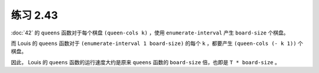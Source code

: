 练习 2.43
==============

:doc:`42` 的 ``queens`` 函数对于每个棋盘 ``(queen-cols k)`` ，使用 ``enumerate-interval`` 产生 ``board-size`` 个棋盘。

而 Louis 的 ``queens`` 函数对于 ``(enumerate-interval 1 board-size)`` 的每个 ``k`` ，都要产生 ``(queen-cols (- k 1))`` 个棋盘。

因此， Louis 的 ``queens`` 函数的运行速度大约是原来 ``queens`` 函数的 ``board-size`` 倍，也即是 ``T * board-size`` 。
